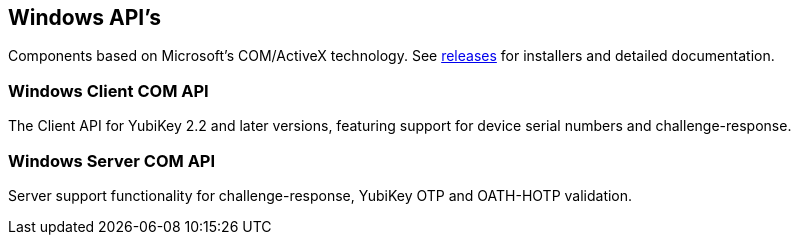 == Windows API's
Components based on Microsoft’s COM/ActiveX technology. See link:Releases[releases] for installers and detailed documentation.

=== Windows Client COM API
The Client API for YubiKey 2.2 and later versions, featuring support for device serial numbers and challenge-response.

=== Windows Server COM API
Server support functionality for challenge-response, YubiKey OTP and OATH-HOTP validation.